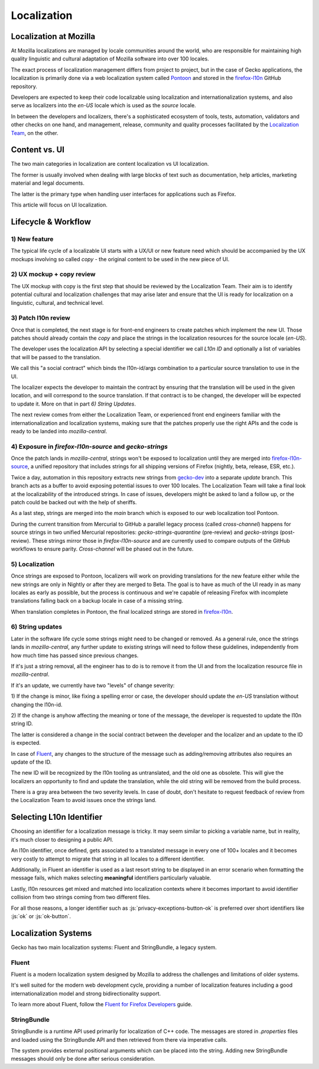 .. role:: js(code)
   :language: javascript

============
Localization
============

Localization at Mozilla
=======================

At Mozilla localizations are managed by locale communities around the world, who
are responsible for maintaining high quality linguistic and cultural adaptation
of Mozilla software into over 100 locales.

The exact process of localization management differs from project to project, but
in the case of Gecko applications, the localization is primarily done via a web localization
system called `Pontoon`_ and stored in the `firefox-l10n`_ GitHub repository.

Developers are expected to keep their code localizable using localization
and internationalization systems, and also serve as localizers into the `en-US` locale
which is used as the `source` locale.

In between the developers and localizers, there's a sophisticated ecosystem of tools,
tests, automation, validators and other checks on one hand, and management, release,
community and quality processes facilitated by the `Localization Team`_, on the other.

Content vs. UI
==============

The two main categories in localization are content localization vs UI localization.

The former is usually involved when dealing with large blocks of text such as
documentation, help articles, marketing material and legal documents.

The latter is the primary type when handling user interfaces for applications such
as Firefox.

This article will focus on UI localization.

Lifecycle & Workflow
====================

1) New feature
--------------

The typical life cycle of a localizable UI starts with a UX/UI or new feature need which
should be accompanied by the UX mockups involving so called `copy` - the original
content to be used in the new piece of UI.

2) UX mockup + copy review
--------------------------

The UX mockup with copy is the first step that should be reviewed by the Localization Team.
Their aim is to identify potential cultural and localization challenges that may arise
later and ensure that the UI is ready for localization on a linguistic, cultural,
and technical level.

3) Patch l10n review
--------------------

Once that is completed, the next stage is for front-end engineers to create patches
which implement the new UI. Those patches should already contain the `copy` and
place the strings in the localization resources for the source locale (`en-US`).

The developer uses the localization API by selecting a special identifier we call
`L10n ID` and optionally a list of variables that will be passed to the translation.

We call this "a social contract" which binds the l10n-id/args combination to a particular
source translation to use in the UI.

The localizer expects the developer to maintain the contract by ensuring that the
translation will be used in the given location, and will correspond to the
source translation. If that contract is to be changed, the developer will be expected
to update it. More on that in part `6) String Updates`.

The next review comes from either the Localization Team, or experienced front end engineers
familiar with the internationalization and localization systems, making sure that
the patches properly use the right APIs and the code is ready to be landed
into `mozilla-central`.

.. _exposure-in-gecko-strings:

4) Exposure in `firefox-l10n-source` and `gecko-strings`
--------------------------------------------------------

Once the patch lands in `mozilla-central`, strings won't be exposed to localization
until they are merged into `firefox-l10n-source`_, a unified repository that includes
strings for all shipping versions of Firefox (nightly, beta, release, ESR, etc.).

Twice a day, automation in this repository extracts new strings from `gecko-dev`_
into a separate `update` branch. This branch acts as a buffer to avoid exposing
potential issues to over 100 locales. The Localization Team will take a final look at the
localizability of the introduced strings. In case of issues, developers might be
asked to land a follow up, or the patch could be backed out with the help of sheriffs.

As a last step, strings are merged into the `main` branch which is exposed to our
web localization tool Pontoon.

During the current transition from Mercurial to GitHub a parallel legacy process
(called `cross-channel`) happens for source strings in two unified Mercurial repositories:
`gecko-strings-quarantine` (pre-review) and `gecko-strings` (post-review). These strings
mirror those in `firefox-l10n-source` and are currently used to compare outputs of the
GitHub workflows to ensure parity. `Cross-channel` will be phased out in the future.

5) Localization
---------------

Once strings are exposed to Pontoon, localizers will work on providing translations
for the new feature either while the new strings are only in Nightly or after they are
merged to Beta. The goal is to have as much of the UI ready in as many locales as
early as possible, but the process is continuous and we're capable of releasing
Firefox with incomplete translations falling back on a backup locale in case of
a missing string.

When translation completes in Pontoon, the final localized strings are stored in
`firefox-l10n`_.

6) String updates
-----------------

Later in the software life cycle some strings might need to be changed or removed.
As a general rule, once the strings lands in `mozilla-central`, any further update
to existing strings will need to follow these guidelines, independently from how much
time has passed since previous changes.

If it's just a string removal, all the engineer has to do is to remove it from the UI
and from the localization resource file in `mozilla-central`.

If it's an update, we currently have two "levels" of change severity:

1) If the change is minor, like fixing a spelling error or case, the developer should update
the `en-US` translation without changing the l10n-id.

2) If the change is anyhow affecting the meaning or tone of the message, the developer
is requested to update the l10n string ID.

The latter is considered a change in the social contract between the developer and
the localizer and an update to the ID is expected.

In case of `Fluent`_, any changes to the structure of the message such as adding/removing
attributes also requires an update of the ID.

The new ID will be recognized by the l10n tooling as untranslated, and the old one
as obsolete. This will give the localizers an opportunity to find and update the
translation, while the old string will be removed from the build process.

There is a gray area between the two severity levels. In case of doubt, don't hesitate
to request feedback of review from the Localization Team to avoid issues once the strings land.

Selecting L10n Identifier
=========================

Choosing an identifier for a localization message is tricky. It may seem similar
to picking a variable name, but in reality, it's much closer to designing a public
API.

An l10n identifier, once defined, gets associated to a translated
message in every one of 100+ locales and it becomes very costly to attempt to
migrate that string in all locales to a different identifier.

Additionally, in Fluent an identifier is used as a last resort string to be displayed in
an error scenario when formatting the message fails, which makes selecting
**meaningful** identifiers particularly valuable.

Lastly, l10n resources get mixed and matched into localization contexts where
it becomes important to avoid identifier collision from two strings coming
from two different files.

For all those reasons, a longer identifier such as :js:`privacy-exceptions-button-ok` is
preferred over short identifiers like :js:`ok` or :js:`ok-button`.

Localization Systems
====================

Gecko has two main localization systems: Fluent and StringBundle, a legacy system.

Fluent
------

Fluent is a modern localization system designed by Mozilla to address the challenges
and limitations of older systems.

It's well suited for the modern web development cycle, providing a number of localization
features including a good internationalization model and strong bidirectionality support.

To learn more about Fluent, follow the `Fluent for Firefox Developers`_ guide.

StringBundle
------------

StringBundle is a runtime API used primarily for localization of C++ code.
The messages are stored in `.properties` files and loaded using the StringBundle API
and then retrieved from there via imperative calls.

The system provides external positional arguments which can be placed into the string.
Adding new StringBundle messages should only be done after serious consideration.

.. _Pontoon: https://pontoon.mozilla.org/
.. _firefox-l10n: https://github.com/mozilla-l10n/firefox-l10n
.. _Localization Team: https://mozilla-l10n.github.io/introduction/team.html
.. _firefox-l10n-source: https://github.com/mozilla-l10n/firefox-l10n-source
.. _gecko-dev: https://github.com/mozilla/gecko-dev
.. _Fluent For Firefox Developers: ./fluent/tutorial.html
